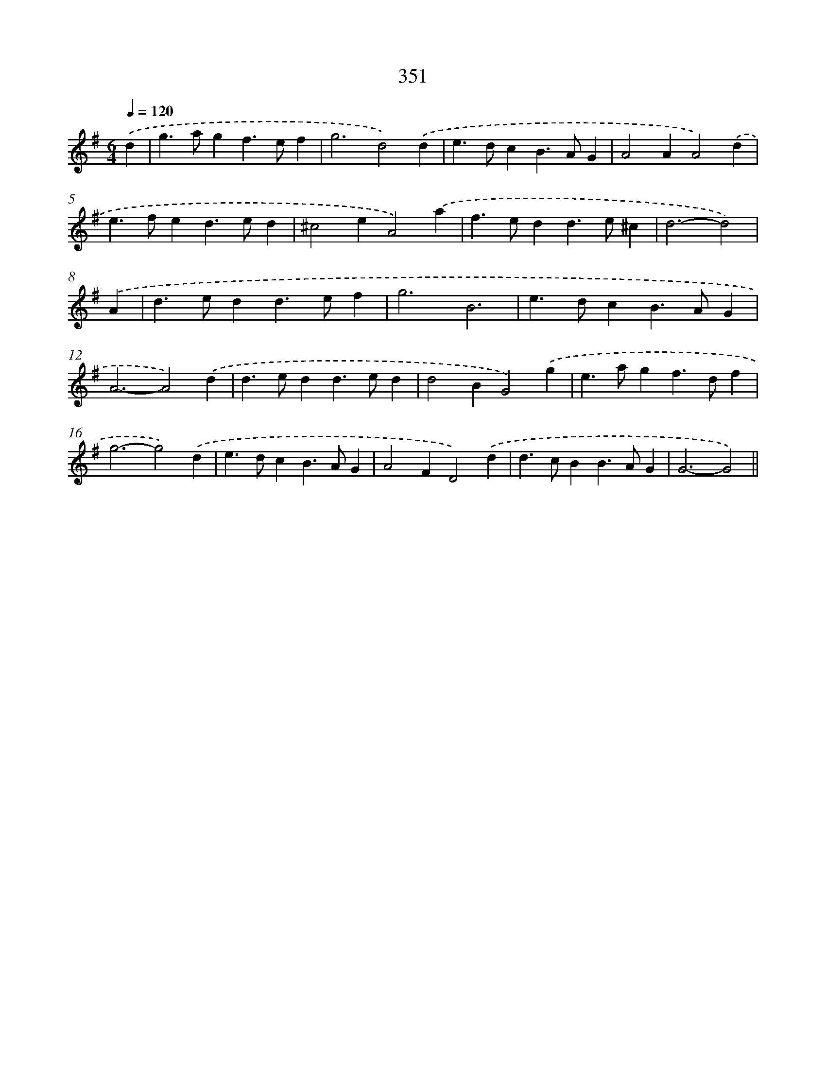 X: 11924
T: 351
%%abc-version 2.0
%%abcx-abcm2ps-target-version 5.9.1 (29 Sep 2008)
%%abc-creator hum2abc beta
%%abcx-conversion-date 2018/11/01 14:37:19
%%humdrum-veritas 232294760
%%humdrum-veritas-data 934259404
%%continueall 1
%%barnumbers 0
L: 1/4
M: 6/4
Q: 1/4=120
K: G clef=treble
.('d [I:setbarnb 1]|
g>agf>ef |
g3d2).('d |
e>dcB>AG |
A2AA2).('d |
e>fed>ed |
^c2eA2).('a |
f>edd>e^c |
d3-d2) |
.('A [I:setbarnb 9]|
d>edd>ef |
g3B3 |
e>dcB>AG |
A3-A2).('d |
d>edd>ed |
d2BG2).('g |
e>agf>df |
g3-g2).('d |
e>dcB>AG |
A2FD2).('d |
d>cBB>AG |
G3-G2) ||
